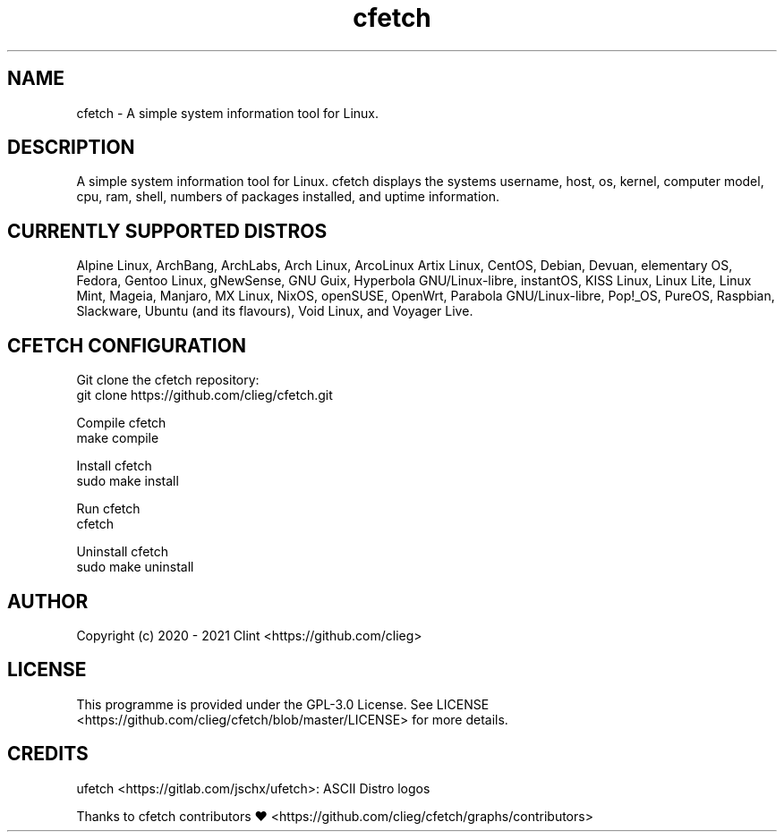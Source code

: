 .\" cfetch
.TH cfetch  "1" "December, 8 2020" "cfetch" "cfetch manpage"

.SH NAME
cfetch - A simple system information tool for Linux.


.SH DESCRIPTION
A simple system information tool for Linux. cfetch displays the systems username, host, os, kernel, computer model, cpu, ram, shell, numbers of packages installed, and uptime information.


.SH CURRENTLY SUPPORTED DISTROS
Alpine Linux, ArchBang, ArchLabs, Arch Linux, ArcoLinux Artix Linux, CentOS, Debian, Devuan, elementary OS, Fedora, Gentoo Linux, gNewSense, GNU Guix, Hyperbola GNU/Linux-libre, instantOS, KISS Linux, Linux Lite, Linux Mint, Mageia, Manjaro, MX Linux, NixOS, openSUSE, OpenWrt, Parabola GNU/Linux-libre, Pop!_OS, PureOS, Raspbian, Slackware, Ubuntu (and its flavours), Void Linux, and Voyager Live.


.SH CFETCH CONFIGURATION
Git clone the cfetch repository:
    git clone https://github.com/clieg/cfetch.git

Compile cfetch
    make compile

Install cfetch
    sudo make install

Run cfetch
    cfetch

Uninstall cfetch
    sudo make uninstall


.SH AUTHOR
Copyright (c) 2020 - 2021 Clint <https://github.com/clieg>


.SH LICENSE
This programme is provided under the GPL-3.0 License. See LICENSE <https://github.com/clieg/cfetch/blob/master/LICENSE> for more details.


.SH CREDITS
ufetch <https://gitlab.com/jschx/ufetch>: ASCII Distro logos

Thanks to cfetch contributors ♥ <https://github.com/clieg/cfetch/graphs/contributors>
